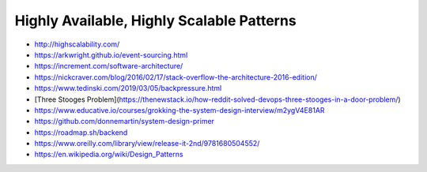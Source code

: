 Highly Available, Highly Scalable Patterns
==========================================

- http://highscalability.com/
- https://arkwright.github.io/event-sourcing.html
- https://increment.com/software-architecture/
- https://nickcraver.com/blog/2016/02/17/stack-overflow-the-architecture-2016-edition/
- https://www.tedinski.com/2019/03/05/backpressure.html
- [Three Stooges Problem](https://thenewstack.io/how-reddit-solved-devops-three-stooges-in-a-door-problem/)
- https://www.educative.io/courses/grokking-the-system-design-interview/m2ygV4E81AR
- https://github.com/donnemartin/system-design-primer
- https://roadmap.sh/backend
- https://www.oreilly.com/library/view/release-it-2nd/9781680504552/
- https://en.wikipedia.org/wiki/Design_Patterns
